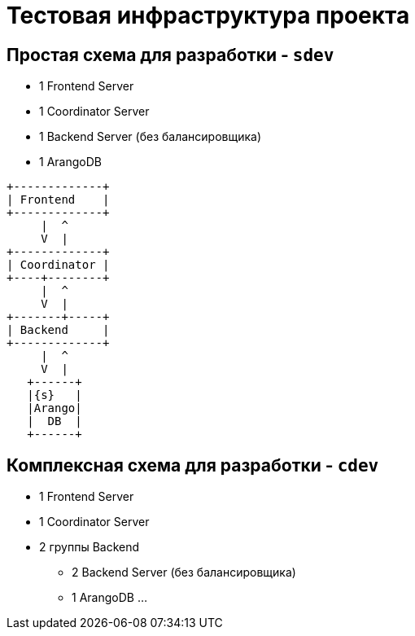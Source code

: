 = Тестовая инфраструктура проекта

== Простая схема для разработки - `sdev`

- 1 Frontend Server
- 1 Coordinator Server
- 1 Backend Server (без балансировщика)
- 1 ArangoDB

[ditaa]
....
+-------------+
| Frontend    |
+-------------+
     |  ^
     V  |
+-------------+
| Coordinator |
+----+--------+
     |  ^
     V  |
+-------+-----+
| Backend     |
+-------------+
     |  ^
     V  |
   +------+
   |{s}   |
   |Arango|
   |  DB  |
   +------+
....

== Комплексная схема для разработки - `cdev`

* 1 Frontend Server
* 1 Coordinator Server
* 2 группы Backend
** 2 Backend Server (без балансировщика)
** 1 ArangoDB
...
